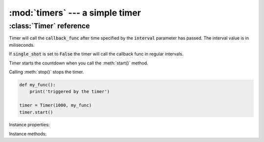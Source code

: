 :mod:`timers` --- a simple timer
================================
.. module:: timers
    :synopsis: a simple timer


:class:`Timer` reference
------------------------

.. class:: Timer(interval, callback_func, single_shot=True)

    Timer will call the :code:`callback_func` after time specified by the :code:`interval` parameter has passed. The
    interval value is in miliseconds.

    If :code:`single_shot` is set to :code:`False` the timer will call the callback func in regular intervals.

    Timer starts the countdown when you call the :meth:`start()` method.

    Calling :meth:`stop()` stops the timer.

    .. code-block:: python

        def my_func():
            print('triggered by the timer')

        timer = Timer(1000, my_func)
        timer.start()

Instance properties:

.. attribute:: Timer.is_running

    Returns :code:`True` if the timer is running.

Instance methods:

.. method:: Timer.start()

    Starts the timer.

.. method:: Timer.stop()

    Stops the timer.

